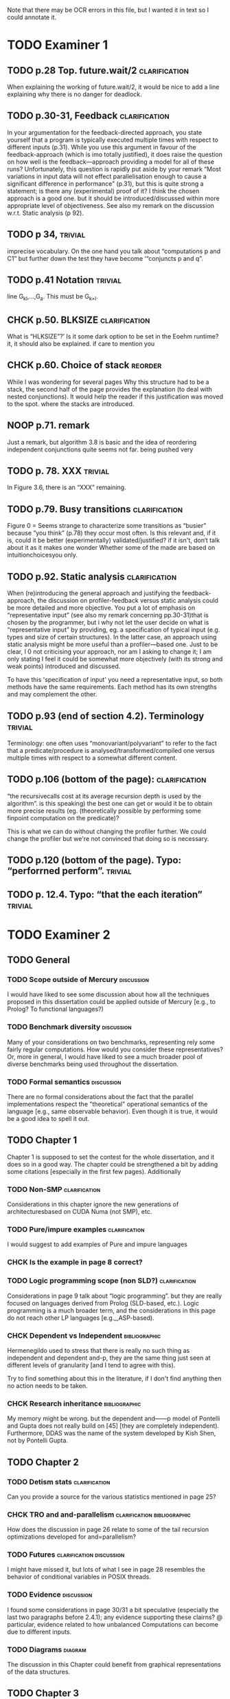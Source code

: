 
Note that there may be OCR errors in this file, but I wanted it in text so I
could annotate it.

#+TAGS: clarification(c) trivial(t) bibliographic(b) diagram(p) reorder(r)
#+TAGS: discussion(d)

* TODO Examiner 1

** TODO p.28 Top.  future.wait/2                              :clarification:
   When explaining the working of future.wait/2, it would be nice to
   add a line explaining why there is no danger for deadlock.

** TODO p.30-31,  Feedback                                    :clarification:
    In your argumentation for the feedback-directed approach, you state
    yourself that a program is typically executed multiple times with
    respect to different inputs (p.31). While you use this argument in
    favour of the feedback-approach (which is imo totally justified), it
    does raise the question on how well is the feedback—approach providing a
    model for all of these runs?  Unfortunately, this question is rapidly
    put aside by your remark “Most variations in input data will not effect
    parallelisation enough to cause a significant
    difference in performance” (p.31), but this is quite strong a statement;
    is there any (experimental) proof of it?  I think the chosen approach is
    a good one.  but it should be introduced/discussed within more
    appropriate level of objectiveness. See also my remark on the discussion
    w.r.t.  Static analysis (p 92).

** TODO p 34,                                                       :trivial:
    imprecise vocabulary.  On the one hand you talk about
    “computations p and C1” but further down the test they have become
    ‘“conjuncts p and q”.

** TODO p.41 Notation                                               :trivial:
   line G_{kl},\ldots,G_{a}.  This must be G_{k+l}.

** CHCK p.50. BLKSIZE                                         :clarification:
   What is “HLKSlZE”?’ Is it some dark option to be set in the Eoehm
   runtime?  it, it should also be explained.  if care to mention you

** CHCK p.60. Choice of stack                                       :reorder:
   While l was wondering for several pages Why this structure had to
   be a stack, the second half of the page provides the explanation (to
   deal with nested conjunctions).  It would help the reader if this
   justification was moved to the spot. where the stacks are introduced.

** NOOP p.71. remark
   Just a remark, but algorithm 3.8 is basic and the idea of
    reordering independent conjunctions quite seems not far.  being pushed
    very


** TODO p. 78. XXX                                                  :trivial:
   In Figure 3.6, there is an “XXX” remaining.


** TODO p.79. Busy transitions                                :clarification:
    Figure 0 = Seems strange to characterize some transitions as
    “busier” because “you think” (p.78) they occur most often.  Is
    this relevant and, if it is, could it be better (experimentally)
    validated/justified? if it isn't, don‘t talk about it as it makes
    one wonder Whether some of the made are based on
    intuitionchoicesyou only.

** TODO p.92. Static analysis                                 :clarification:
    When (re)introducing the general approach and justifying the
    feedback-approach, the discussion on profiler-feedback versus static
    analysis could be more detailed and more objective.  You put a lot of
    emphasis on “representative input” (see also my remark concerning
    pp.30-31)that is chosen by the programmer, but i why not let the user
    decide on what is “representative input” by providing, eg. a
    specification of typical input (e.g. types and size of certain
    structures). In the latter case, an approach using static analysis might
    be more useful than a profiler—based one. Just to be clear, I 0 not
    criticising your approach, nor am I asking to change it; I am only
    stating I feel it could be somewhat more objectively (with its strong
    and weak points) introduced and discussed.

    To have this 'specification of input' you need a representative
    input, so both methods have the same requirements.  Each method
    has its own strengths and may complement the other.

** TODO p.93 (end of section 4.2). Terminology                      :trivial:
   Terminology: one often uses “monovariant/polyvariant” to refer to
   the fact that a predicate/procedure is
   analysed/transformed/compiled one versus multiple times with
   respect to a somewhat different content.

** TODO p.106 (bottom of the page):                           :clarification:
   “the recursivecalls cost at its average recursion depth is used by
   the algorithm”.  is this speaking) the best one can get or would it
   be to obtain more precise results (eg.  (theoretically possible by
   performing some finpoint computation on the predicate)?

   This is what we can do without changing the profiler further.  We
   could change the profiler but we're not convinced that doing so is
   necessary.

** TODO p.120 (bottom of the page). Typo: “perforrned perform”.     :trivial:

** TODO p. 12.4.  Typo: “that the each iteration”                   :trivial:

* TODO Examiner 2

** TODO General

*** TODO Scope outside of Mercury                                :discussion:
    I would have liked to see some discussion about how all the techniques
    proposed in this dissertation could be applied outside of Mercury
    [e.g., to Prolog? To functional languages?)

*** TODO Benchmark diversity                                     :discussion:
    Many of your considerations on two benchmarks, representing
    rely some fairly regular computations.  How would you consider
    these representatives?  Or, more in general, I would have liked to
    see a much broader pool of diverse benchmarks being used
    throughout the dissertation.

*** TODO Formal semantics                                        :discussion:
    There are no formal considerations about the fact that the
    parallel implementations respect the "theoretical" operational
    semantics of the language [e.g., same observable behavior).  Even
    though it is true, it would be a good idea to spell it out.

** TODO Chapter 1

Chapter 1 is supposed to set the contest for the whole dissertation, and it
does so in a good way. The chapter could be strengthened a bit by adding
some citations [especially in the first few pages). Additionally

*** TODO Non-SMP                                              :clarification:
    Considerations in this chapter ignore the new generations of
    architecturesbased on CUDA Numa (not SMP), etc.

*** TODO Pure/impure examples                                 :clarification:
    I would suggest to add examples of Pure and impure languages

*** CHCK Is the example in page 8 correct?

*** TODO Logic programming scope (non SLD?)                   :clarification:
    Considerations in page 9 talk about “logic programming”. but they are
    really focused on languages derived from Prolog (SLD-based, etc.).
    Logic programming is a much broader term, and the considerations in this
    page do not reach other LP languages [e.g._,ASP-based).

*** CHCK Dependent vs Independent                             :bibliographic:
    Hermenegildo used to stress that there is really no such thing as
    independent and dependent and-p, they are the same thing just seen at
    different levels of granularity [and I tend to agree with this).

    Try to find something about this in the literature, if I don't
    find anything then no action needs to be taken.

*** CHCK Research inheritance                                 :bibliographic:
    My memory might be wrong.  but the dependent and——p model of
    Pontelli and Gupta does not really build on [45] [they are
    completely independent).  Furthermore, DDAS was the name of the
    system developed by Kish Shen, not by Pontelli Gupta.

** TODO Chapter 2

*** TODO Detism stats                                         :clarification:
    Can you provide a source for the various statistics mentioned in page
    25?

*** CHCK TRO and and-parallelism                :clarification:bibliographic:
    How does the discussion in page 26 relate to some of the tail recursion
    optimizations developed for and=parallelism?

*** TODO Futures                                   :clarification:discussion:
    I might have missed it, but lots of what I see in page 28 resembles the
    behavior of conditional variables in POSIX threads.

*** TODO Evidence                                                :discussion:
    I found some considerations in page 30/31 a bit speculative (especially
    the last two paragraphs before 2.4.1); any evidence supporting these
    clairns?  @ particular, evidence related to how unbalanced Computations
    can become due to different inputs.

*** TODO Diagrams                                                   :diagram:
    The discussion in this Chapter could benefit from graphical
    representations of the data structures.

** TODO Chapter 3

*** TODO Proofread                                                  :trivial:
    I found several English errors and typos, please proofread

*** TODO Amdahl's law vs Gustafson-Barsis law      :bibliographic:discussion:
    Amdahl's law tend to be rather conservative \ have you considered
    using something like Gustafson-Barsis instead?

        [It's pesimistic for a reason - it works]

*** CHCK Clarification/Discussion (Page 50)        :clarification:discussion:
    Reason 2 page 50: would it be possible to test this hypothesis?  p)
    bounding/unbounding threads?

*** DONE Prose on page 56
    CLOSED: [2013-04-14 Sun 15:46]
    I found page 56 rather poorly written and hard to follow.

I've made the prose clearer and included some extra clarifications to
resolve potential ambiguities.

diff --git a/rts_original_scheduling_performance.tex b/rts_original_scheduling_performance.tex
index 450bf3d..3b87ebd 100644
--- a/rts_original_scheduling_performance.tex
+++ b/rts_original_scheduling_performance.tex
@@ -72,42 +72,43 @@ and therefore tend to write right recursive code.
 
 \plan{Show performance figures.}
 Table~\ref{tab:right} shows average elapsed time in seconds for the
-mandelbrot\_lowalloc program from 20 test runs.
-We use the mandelbrot\_lowalloc program from Section~\ref{sec:rts_gc}.
-Using this program we can easily observe the
-speedup due to parallelism in Mercury without the effects of the garbage
-collector.
-The loop that iterates over the rows in the image uses right recursion.
-It is similar to \code{map/3}
-in Figure~\ref{fig:map_right_recursive}.
-The leftmost column shows the maximum number of contexts permitted at
-any time.
-This is the limit that was mentioned in the previous section.
+mandelbrot\_lowalloc program from Section~\ref{sec:rts_gc}.
+We this program because it is easy to observe the speedup due to parallelism
+in Mercury as garbage collection does not affect its performance very much.
+The loop that iterates over the rows in the image uses right recursion;
+it is similar to the loop in Figure~\ref{fig:map_right_recursive}.
+The leftmost column of the table shows the maximum number of contexts
+that may exist at any time.
+This is the limit that was introduced in the previous section.
 The next two columns give the elapsed execution time for a sequential
-version of the program;
-in this version of the program no parallel conjunctions were used.
+version of the program,
+the program compiled without the use of the parallel conjunction operator.
 These two columns give results without and with thread safety.
 The following four columns give the elapsed execution times
 using one to four Mercury engines.
-The numbers in parentheses are the ratio between the time and the
-sequential thread safe time.
+Each value in the table is a mean of 20 test runs.
+The numbers in parentheses are the ratio between the mean time and the
+mean sequential thread safe time.
 
 \plan{Observations}
 In general we achieve more parallelism when we use more contexts,
-up to a threshold of 601 contexts,
-as there are 600 rows in the image and a base case each one consumes a
-context.
+up to a threshold of 601 contexts.
+The threshold is at this point because
+there are 600 rows in the image meaning 600 iterations of the loop plus 1
+for the base case.
+Each iteration may consume a context.
 This is why the program does not benefit greatly from a high limit such as
 1024 or 2048 contexts.
-This program may use fewer than 600 contexts as any sequentially executed
-sparks use their parent context.
+When a spark is executed in its parent context
+(two iterations execute sequentially)
+then the program may use fewer than 600 contexts.
 This is possibly why a limit of 512 contexts also results in a good parallel
 speedup.
 When only 256 contexts are used,
 the four core version achieves a speedup of 1.30,
 compared to 3.55 for 512 or more contexts.
-Given that mandelbrot uses independent parallelism there should never be any
-need to suspend a context.
+Given that mandelbrot uses independent parallelism,
+ideally there should never be any need to suspend a context.
 Therefore the program should parallelise well enough when restricted to
 a small number of contexts (four to eight).
 Too many contexts are needed to execute this program at the level of
@@ -119,8 +120,10 @@ parallelism.
 \plan{Describe the context limit problem.}
 %Right recursion uses a context for each iteration of the loop,
 %and then suspends that context.
-To understand this problem we must consider how parallel conjunctions are
+To understand this problem, we must consider how parallel conjunctions are
 executed (see Section~\ref{sec:backgnd_merpar}).
+We will step through the execution \code{map/3} from
+Figure~\ref{fig:map_right_recursive}.
 The original context creates a spark for the second and later conjuncts and
 puts it on the global spark queue.
 It then executes the first conjunct \code{P/2}.

** TODO Chapter 6
*** CHCK Please include more figures.                               :diagram:

** TODO Bibliography

Zoltan said he'd check these.

*** Several errors, please review your entries?

*** [46] has a spurious ‘p’

*** [45] appeared in a more complete forrn in some ICLP [perhaps 1994)

*** I believe Pontelli was an author in [47] -
 
*** also it was published in 2001, not in 1995; on the other hand 1995 saw
    the publication of Hernienegildo’s et al. paper on 8a:ACE (which
    introduces many of the independent and—pstructures and optimizations)

*** [90] was published in ICl_.P’97


